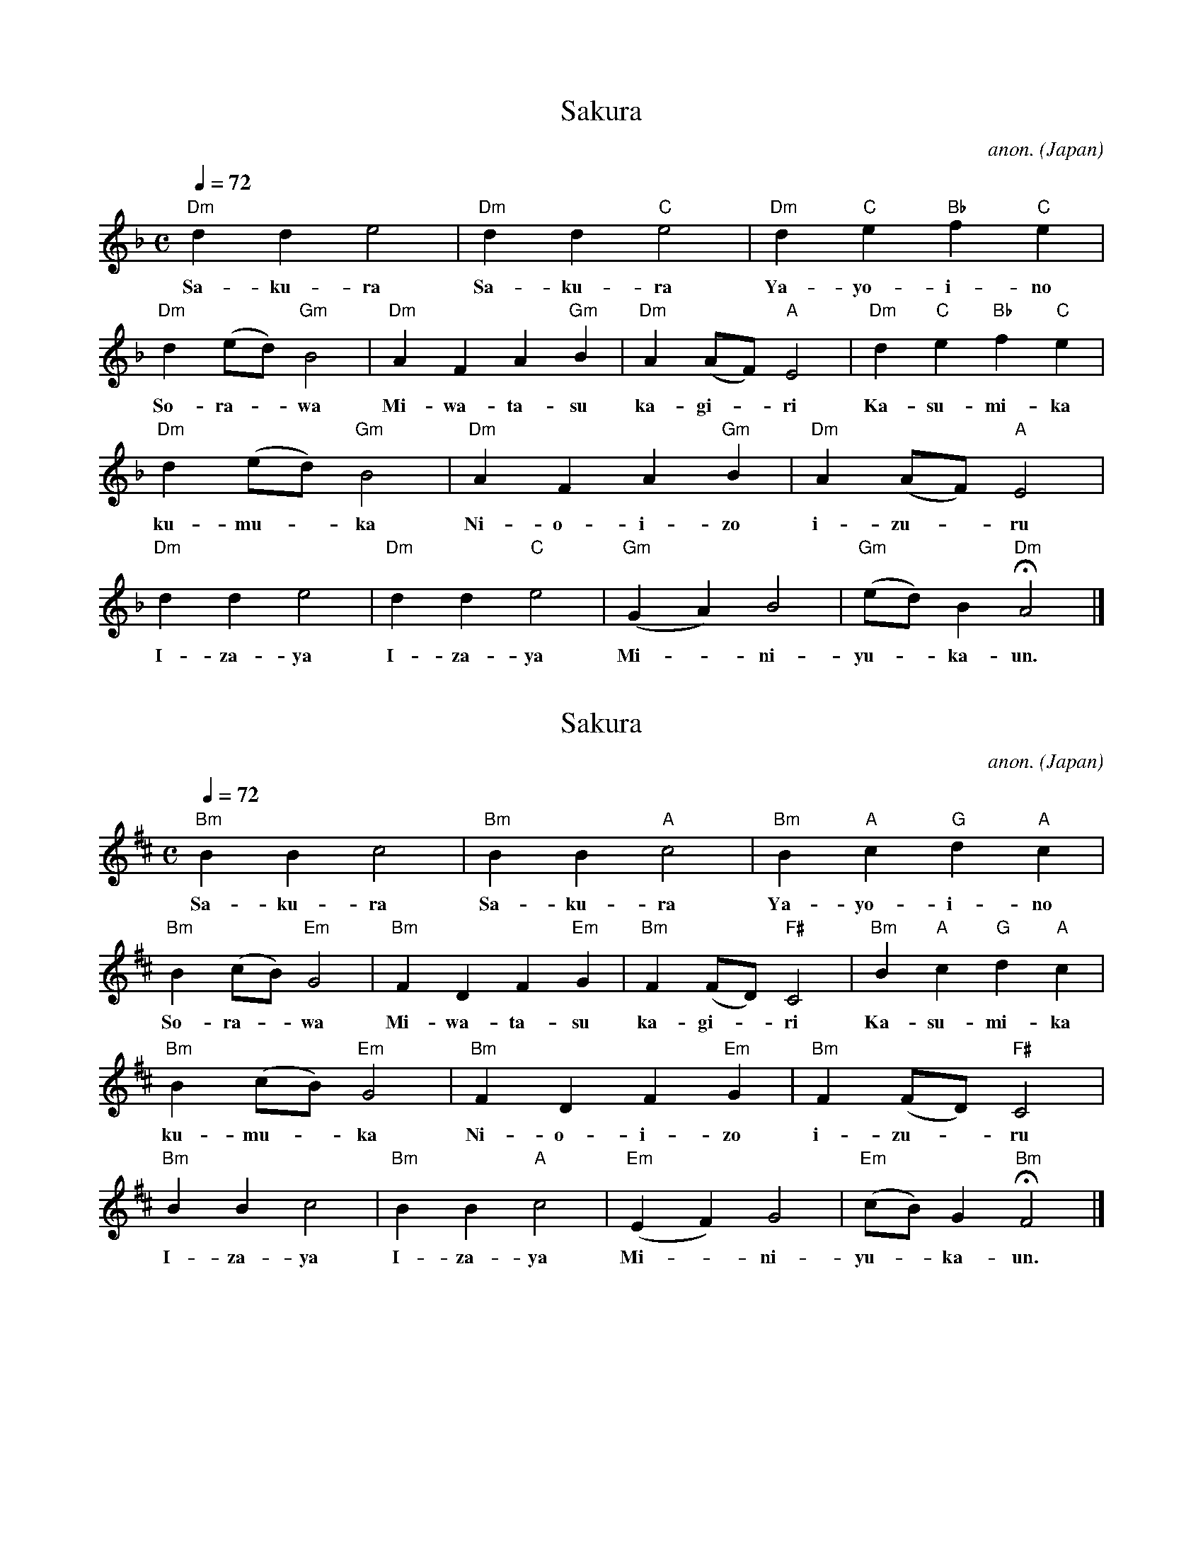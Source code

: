 X:1
T:Sakura
N:transposed
C:anon.
O:Japan
Z:Transcribed by Frank Nordberg 
M:C
Q:1/4=72
L:1/4
K:Dm
"Dm"dde2|"Dm"dd"C"e2|"Dm"d"C"e"Bb"f"C"e|
w:Sa-ku-ra Sa-ku-ra Ya-yo-i-no
"Dm"d (e/d/)"Gm"B2|"Dm"AFA"Gm"B|"Dm"A (A/F/)"A"E2|"Dm"d"C"e"Bb"f"C"e|
w:So-ra--wa Mi-wa-ta-su ka-gi--ri Ka-su-mi-ka
"Dm"d (e/d/)"Gm"B2|"Dm"AFA"Gm"B|"Dm"A (A/F/)"A"E2|
w:ku-mu--ka Ni-o-i-zo i-zu--ru
"Dm"dde2|"Dm"dd"C"e2|"Gm"(GA)B2|"Gm"(e/d/)B"Dm"HA2|]
w:I-za-ya I-za-ya Mi--ni-yu--ka-un.

X:2
T:Sakura
N:transposed
C:anon.
O:Japan
Z:Transcribed by Frank Nordberg 
M:C
Q:1/4=72
L:1/4
K:Bm
"Bm"BBc2|"Bm"BB"A"c2|"Bm"B"A"c"G"d"A"c|
w:Sa-ku-ra Sa-ku-ra Ya-yo-i-no
"Bm"B (c/B/)"Em"G2|"Bm"FDF"Em"G|"Bm"F (F/D/)"F#"C2|"Bm"B"A"c"G"d"A"c|
w:So-ra--wa Mi-wa-ta-su ka-gi--ri Ka-su-mi-ka
"Bm"B (c/B/)"Em"G2|"Bm"FDF"Em"G|"Bm"F (F/D/)"F#"C2|
w:ku-mu--ka Ni-o-i-zo i-zu--ru
"Bm"BBc2|"Bm"BB"A"c2|"Em"(EF)G2|"Em"(c/B/)G"Bm"HF2|]
w:I-za-ya I-za-ya Mi--ni-yu--ka-un.

X:3
T:Sakura
C:anon.
O:Japan
Z:Transcribed by Frank Nordberg
M:C
L:1/4
Q:1/4=72
K:Am
"Am"AAB2|"Am"AA"G"B2|"Am"A"G"B"F"c"G"B|
w:Sa-ku-ra Sa-ku-ra Ya-yo-i-no
"Am"A (B/A/)"Dm"F2|"Am"ECE"Dm"F|"Am"E (E/C/)"E"B,2|"Am"A"G"B"F"c"G"B|
w:So-ra--wa Mi-wa-ta-su ka-gi--ri Ka-su-mi-ka
"Am"A (B/A/)"Dm"F2|"Am"ECE"Dm"F|"Am"E (E/C/)"E"B,2|
w:ku-mu--ka Ni-o-i-zo i-zu--ru
"Am"AAB2|"Am"AA"G"B2|"Dm"(DE)F2|"Dm"(B/A/)F"Am"HE2|]
w:I-za-ya I-za-ya Mi--ni-yu--ka-un.